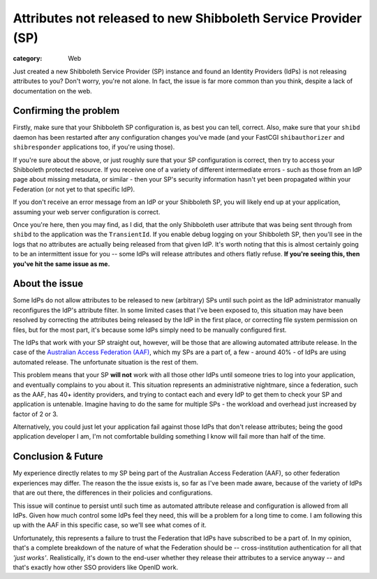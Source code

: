 Attributes not released to new Shibboleth Service Provider (SP)
###############################################################

:category: Web

Just created a new Shibboleth Service Provider (SP) instance and found an
Identity Providers (IdPs) is not releasing attributes to you?  Don't
worry, you're not alone.  In fact, the issue is far more common than you think,
despite a lack of documentation on the web.

Confirming the problem
~~~~~~~~~~~~~~~~~~~~~~

Firstly, make sure that your Shibboleth SP configuration is, as best you can
tell, correct.  Also, make sure that your ``shibd`` daemon has been
restarted after any configuration changes you've made (and your 
FastCGI ``shibauthorizer`` and ``shibresponder`` applications too, if you're
using those).  

If you're sure about the above, or just roughly sure that your SP configuration
is correct, then try to access your Shibboleth protected resource.  If you 
receive one of a variety of different intermediate errors - such as those
from an IdP page about missing metadata, or similar - then your SP's security
information hasn't yet been propagated within your Federation (or not yet to
that specific IdP).

If you don't receive an error message from an IdP or your Shibboleth SP, you
will likely end up at your application, assuming your web server configuration
is correct.  

Once you're here, then you may find, as I did, that the only Shibboleth user
attribute that was being sent through from ``shibd`` to the application was the
``TransientId``.  If you enable debug logging on your Shibboleth SP, then
you'll see in the logs that no attributes are actually being released from that
given IdP. It's worth noting that this is almost certainly going to be an
intermittent issue for you -- some IdPs will release attributes and others
flatly refuse. **If you're seeing this, then you've hit the same issue as me.**

About the issue
~~~~~~~~~~~~~~~

Some IdPs do not allow attributes to be released to new (arbitrary) SPs until
such point as the IdP administrator manually reconfigures the IdP's attribute
filter.  In some limited cases that I've been exposed to, this situation may
have been resolved by correcting the attributes being released by the IdP in
the first place, or correcting file system permission on files, but for the
most part, it's because some IdPs simply need to be manually configured first.

The IdPs that work with your SP straight out, however, will be those that
are allowing automated attribute release.  In the case of the `Australian 
Access Federation (AAF) <http://aaf.edu.au>`_, which my SPs are a part of,
a few - around 40% - of IdPs are using automated release.  The unfortunate 
situation is the rest of them.  

This problem means that your SP **will not** work with all those other IdPs
until someone tries to log into your application, and eventually complains to
you about it.  This situation represents an administrative nightmare, since 
a federation, such as the AAF, has 40+ identity providers, and trying to
contact each and every IdP to get them to check your SP and application is
untenable.  Imagine having to do the same for multiple SPs - the workload and
overhead just increased by factor of 2 or 3.

Alternatively, you could just let your application fail against those IdPs
that don't release attributes; being the good application developer I am,
I'm not comfortable building something I know will fail more than half of the 
time.

Conclusion & Future
~~~~~~~~~~~~~~~~~~~

My experience directly relates to my SP being part of the Australian Access
Federation (AAF), so other federation experiences may differ.  The reason 
the the issue exists is, so far as I've been made aware, because of the variety
of IdPs that are out there, the differences in their policies and 
configurations.

This issue will continue to persist until such time as automated
attribute release and configuration is allowed from all IdPs.  Given how much
control some IdPs feel they need, this will be a problem for a long time to 
come.  I am following this up with the AAF in this specific case, so we'll
see what comes of it.

Unfortunately, this represents a failure to trust the Federation that IdPs
have subscribed to be a part of.  In my opinion, that's a complete breakdown
of the nature of what the Federation should be -- cross-institution 
authentication for all that *'just works'*.  Realistically, it's down to the
end-user whether they release their attributes to a service anyway -- and 
that's exactly how other SSO providers like OpenID work.

